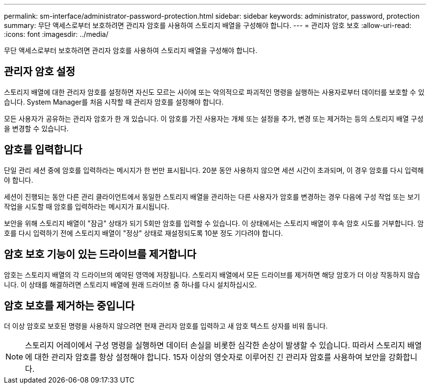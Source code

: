 ---
permalink: sm-interface/administrator-password-protection.html 
sidebar: sidebar 
keywords: administrator, password, protection 
summary: 무단 액세스로부터 보호하려면 관리자 암호를 사용하여 스토리지 배열을 구성해야 합니다. 
---
= 관리자 암호 보호
:allow-uri-read: 
:icons: font
:imagesdir: ../media/


[role="lead"]
무단 액세스로부터 보호하려면 관리자 암호를 사용하여 스토리지 배열을 구성해야 합니다.



== 관리자 암호 설정

스토리지 배열에 대한 관리자 암호를 설정하면 자신도 모르는 사이에 또는 악의적으로 파괴적인 명령을 실행하는 사용자로부터 데이터를 보호할 수 있습니다. System Manager를 처음 시작할 때 관리자 암호를 설정해야 합니다.

모든 사용자가 공유하는 관리자 암호가 한 개 있습니다. 이 암호를 가진 사용자는 개체 또는 설정을 추가, 변경 또는 제거하는 등의 스토리지 배열 구성을 변경할 수 있습니다.



== 암호를 입력합니다

단일 관리 세션 중에 암호를 입력하라는 메시지가 한 번만 표시됩니다. 20분 동안 사용하지 않으면 세션 시간이 초과되며, 이 경우 암호를 다시 입력해야 합니다.

세션이 진행되는 동안 다른 관리 클라이언트에서 동일한 스토리지 배열을 관리하는 다른 사용자가 암호를 변경하는 경우 다음에 구성 작업 또는 보기 작업을 시도할 때 암호를 입력하라는 메시지가 표시됩니다.

보안을 위해 스토리지 배열이 "잠금" 상태가 되기 5회만 암호를 입력할 수 있습니다. 이 상태에서는 스토리지 배열이 후속 암호 시도를 거부합니다. 암호를 다시 입력하기 전에 스토리지 배열이 "정상" 상태로 재설정되도록 10분 정도 기다려야 합니다.



== 암호 보호 기능이 있는 드라이브를 제거합니다

암호는 스토리지 배열의 각 드라이브의 예약된 영역에 저장됩니다. 스토리지 배열에서 모든 드라이브를 제거하면 해당 암호가 더 이상 작동하지 않습니다. 이 상태를 해결하려면 스토리지 배열에 원래 드라이브 중 하나를 다시 설치하십시오.



== 암호 보호를 제거하는 중입니다

더 이상 암호로 보호된 명령을 사용하지 않으려면 현재 관리자 암호를 입력하고 새 암호 텍스트 상자를 비워 둡니다.

[NOTE]
====
스토리지 어레이에서 구성 명령을 실행하면 데이터 손실을 비롯한 심각한 손상이 발생할 수 있습니다. 따라서 스토리지 배열에 대한 관리자 암호를 항상 설정해야 합니다. 15자 이상의 영숫자로 이루어진 긴 관리자 암호를 사용하여 보안을 강화합니다.

====